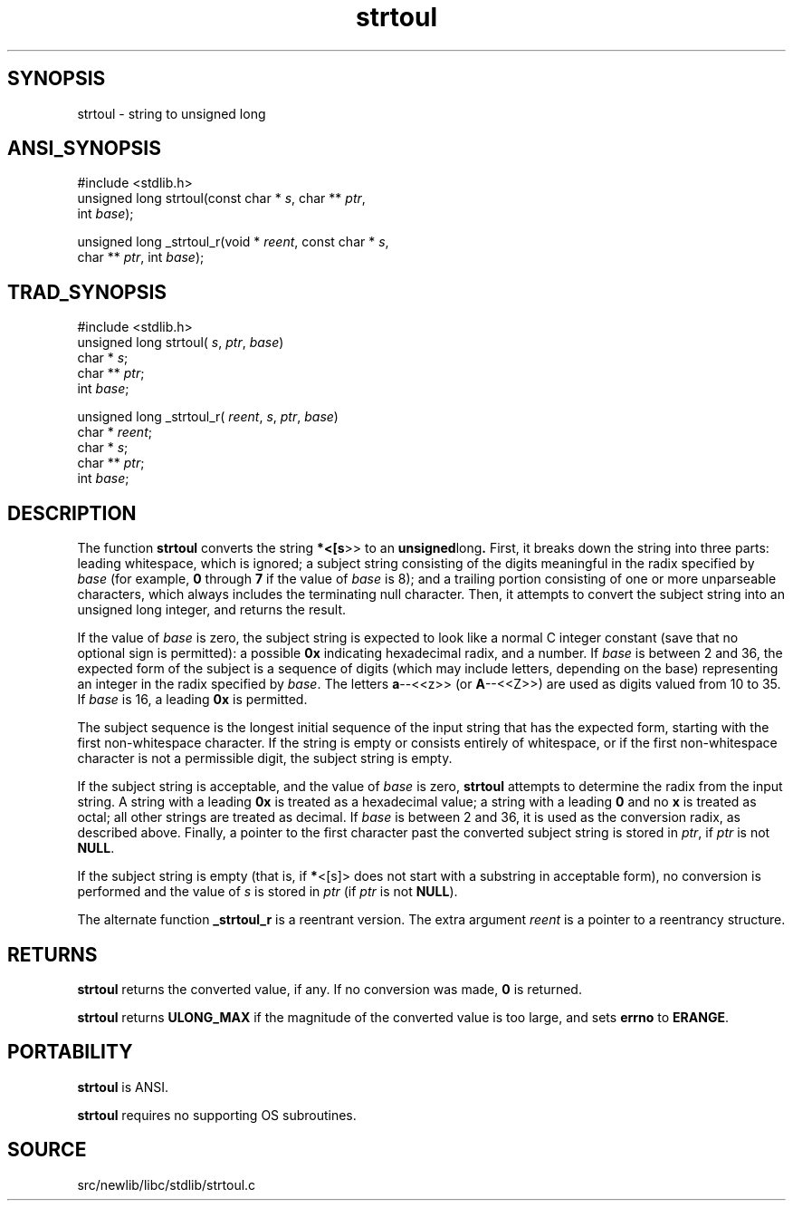 .TH strtoul 3 "" "" ""
.SH SYNOPSIS
strtoul \- string to unsigned long
.SH ANSI_SYNOPSIS
#include <stdlib.h>
.br
unsigned long strtoul(const char *
.IR s ,
char **
.IR ptr ,
.br
int 
.IR base );
.br

unsigned long _strtoul_r(void *
.IR reent ,
const char *
.IR s ,
.br
char **
.IR ptr ,
int 
.IR base );
.br
.SH TRAD_SYNOPSIS
#include <stdlib.h>
.br
unsigned long strtoul(
.IR s ,
.IR ptr ,
.IR base )
.br
char *
.IR s ;
.br
char **
.IR ptr ;
.br
int 
.IR base ;
.br

unsigned long _strtoul_r(
.IR reent ,
.IR s ,
.IR ptr ,
.IR base )
.br
char *
.IR reent ;
.br
char *
.IR s ;
.br
char **
.IR ptr ;
.br
int 
.IR base ;
.br
.SH DESCRIPTION
The function 
.BR strtoul 
converts the string 
.BR *<[s >>
to
an 
.BR unsigned long .
First, it breaks down the string into three parts:
leading whitespace, which is ignored; a subject string consisting
of the digits meaningful in the radix specified by 
.IR base 
(for example, 
.BR 0 
through 
.BR 7 
if the value of 
.IR base 
is 8);
and a trailing portion consisting of one or more unparseable characters,
which always includes the terminating null character. Then, it attempts
to convert the subject string into an unsigned long integer, and returns the
result.

If the value of 
.IR base 
is zero, the subject string is expected to look
like a normal C integer constant (save that no optional sign is permitted):
a possible 
.BR 0x 
indicating hexadecimal radix, and a number.
If 
.IR base 
is between 2 and 36, the expected form of the subject is a
sequence of digits (which may include letters, depending on the
base) representing an integer in the radix specified by 
.IR base .
The letters 
.BR a --<<z>>
(or 
.BR A --<<Z>>)
are used as digits valued from
10 to 35. If 
.IR base 
is 16, a leading 
.BR 0x 
is permitted.

The subject sequence is the longest initial sequence of the input
string that has the expected form, starting with the first
non-whitespace character. If the string is empty or consists entirely
of whitespace, or if the first non-whitespace character is not a
permissible digit, the subject string is empty.

If the subject string is acceptable, and the value of 
.IR base 
is zero,
.BR strtoul 
attempts to determine the radix from the input string. A
string with a leading 
.BR 0x 
is treated as a hexadecimal value; a string with
a leading 
.BR 0 
and no 
.BR x 
is treated as octal; all other strings are
treated as decimal. If 
.IR base 
is between 2 and 36, it is used as the
conversion radix, as described above. Finally, a pointer to the first
character past the converted subject string is stored in 
.IR ptr ,
if
.IR ptr 
is not 
.BR NULL .

If the subject string is empty (that is, if 
.BR * <[s]>
does not start
with a substring in acceptable form), no conversion
is performed and the value of 
.IR s 
is stored in 
.IR ptr 
(if 
.IR ptr 
is
not 
.BR NULL ).

The alternate function 
.BR _strtoul_r 
is a reentrant version. The
extra argument 
.IR reent 
is a pointer to a reentrancy structure.
.SH RETURNS
.BR strtoul 
returns the converted value, if any. If no conversion was
made, 
.BR 0 
is returned.

.BR strtoul 
returns 
.BR ULONG_MAX 
if the magnitude of the converted
value is too large, and sets 
.BR errno 
to 
.BR ERANGE .
.SH PORTABILITY
.BR strtoul 
is ANSI.

.BR strtoul 
requires no supporting OS subroutines.
.SH SOURCE
src/newlib/libc/stdlib/strtoul.c
